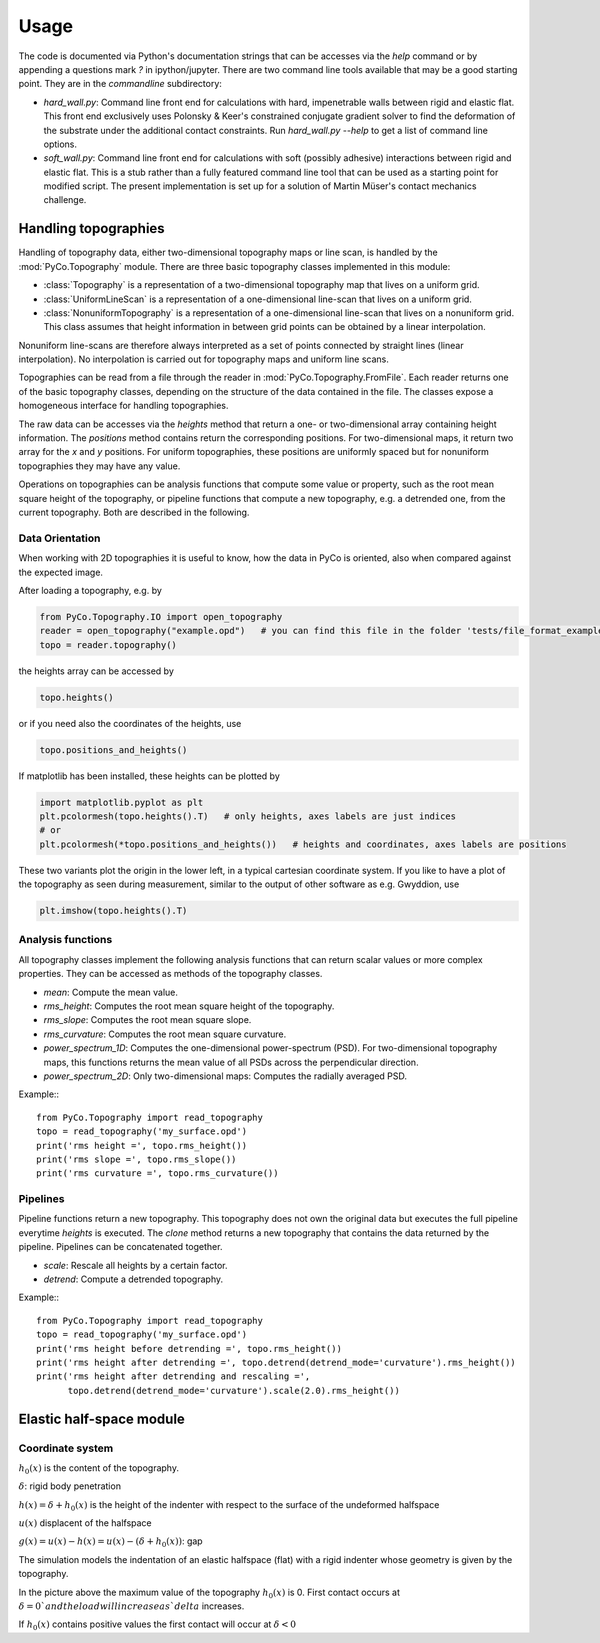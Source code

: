Usage
=====

The code is documented via Python's documentation strings that can be accesses via the `help` command or by appending a questions mark `?` in ipython/jupyter. There are two command line tools available that may be a good starting point. They are in the `commandline` subdirectory:

- `hard_wall.py`: Command line front end for calculations with hard, impenetrable walls between rigid and elastic flat. This front end exclusively uses Polonsky & Keer's constrained conjugate gradient solver to find the deformation of the substrate under the additional contact constraints. Run `hard_wall.py --help` to get a list of command line options.
- `soft_wall.py`: Command line front end for calculations with soft (possibly adhesive) interactions between rigid and elastic flat. This is a stub rather than a fully featured command line tool that can be used as a starting point for modified script. The present implementation is set up for a solution of Martin Müser's contact mechanics challenge.

Handling topographies
---------------------

Handling of topography data, either two-dimensional topography maps or line scan, is handled by the :mod:`PyCo.Topography` module. There are three basic topography classes implemented in this module:

- :class:`Topography` is a representation of a two-dimensional topography map that lives on a uniform grid.
- :class:`UniformLineScan` is a representation of a one-dimensional line-scan that lives on a uniform grid.
- :class:`NonuniformTopography` is a representation of a one-dimensional line-scan that lives on a nonuniform grid. This class assumes that height information in between grid points can be obtained by a linear interpolation.

Nonuniform line-scans are therefore always interpreted as a set of points connected by straight lines
(linear interpolation). No interpolation is carried out for topography maps and uniform line scans.

Topographies can be read from a file through the reader in :mod:`PyCo.Topography.FromFile`.
Each reader returns one of the basic topography classes, depending on the structure of the data contained in the file.
The classes expose a homogeneous interface for handling topographies.

The raw data can be accesses via the `heights` method that return a one- or two-dimensional array containing height information.
The `positions` method contains return the corresponding positions. For two-dimensional maps, it return two array for the `x` and `y` positions.
For uniform topographies, these positions are uniformly spaced but for nonuniform topographies they may have any value.

Operations on topographies can be analysis functions that compute some value or property,
such as the root mean square height of the topography, or pipeline functions that compute a new topography,
e.g. a detrended one, from the current topography. Both are described in the following.

Data Orientation
++++++++++++++++

When working with 2D topographies it is useful to know, how the data in PyCo is oriented,
also when compared against the expected image.

After loading a topography, e.g. by

.. code-block:: python

    from PyCo.Topography.IO import open_topography
    reader = open_topography("example.opd")   # you can find this file in the folder 'tests/file_format_examples'
    topo = reader.topography()

the heights array can be accessed by

.. code-block:: python

    topo.heights()

or if you need also the coordinates of the heights, use

.. code-block:: python

    topo.positions_and_heights()

If matplotlib has been installed, these heights can be plotted by

.. code-block:: python

    import matplotlib.pyplot as plt
    plt.pcolormesh(topo.heights().T)   # only heights, axes labels are just indices
    # or
    plt.pcolormesh(*topo.positions_and_heights())   # heights and coordinates, axes labels are positions

These two variants plot the origin in the lower left, in a typical cartesian coordinate system.
If you like to have a plot of the topography as seen during measurement, similar to the output
of other software as e.g. Gwyddion, use

.. code-block:: python

   plt.imshow(topo.heights().T)








Analysis functions
++++++++++++++++++

All topography classes implement the following analysis functions that can return scalar values or more complex properties. They can be accessed as methods of the topography classes.

- `mean`: Compute the mean value.
- `rms_height`: Computes the root mean square height of the topography.
- `rms_slope`: Computes the root mean square slope.
- `rms_curvature`: Computes the root mean square curvature.
- `power_spectrum_1D`: Computes the one-dimensional power-spectrum (PSD). For two-dimensional topography maps, this functions returns the mean value of all PSDs across the perpendicular direction.
- `power_spectrum_2D`: Only two-dimensional maps: Computes the radially averaged PSD.

Example:::

    from PyCo.Topography import read_topography
    topo = read_topography('my_surface.opd')
    print('rms height =', topo.rms_height())
    print('rms slope =', topo.rms_slope())
    print('rms curvature =', topo.rms_curvature())

Pipelines
+++++++++

Pipeline functions return a new topography. This topography does not own the original data but executes the full pipeline everytime `heights` is executed. The `clone` method returns a new topography that contains the data returned by the pipeline. Pipelines can be concatenated together.

- `scale`: Rescale all heights by a certain factor.
- `detrend`: Compute a detrended topography.

Example:::

    from PyCo.Topography import read_topography
    topo = read_topography('my_surface.opd')
    print('rms height before detrending =', topo.rms_height())
    print('rms height after detrending =', topo.detrend(detrend_mode='curvature').rms_height())
    print('rms height after detrending and rescaling =',
          topo.detrend(detrend_mode='curvature').scale(2.0).rms_height())

Elastic half-space module
-------------------------

Coordinate system
+++++++++++++++++

.. image:: ./Figures/geometry_pdf_tex.svg

:math:`h_0(x)` is the content of the topography.

:math:`\delta`: rigid body penetration

:math:`h(x) = \delta + h_0(x)` is the height of the indenter with respect to the surface of the undeformed halfspace

:math:`u(x)` displacent of the halfspace

:math:`g(x) = u(x) - h(x) = u(x) - (\delta + h_0(x))`: gap


The simulation models the indentation of an elastic halfspace (flat) with a rigid indenter whose geometry is given by the topography.

In the picture above the maximum value of the topography :math:`h_0(x)` is 0. First contact occurs at :math:`\delta = 0 ` and the load will increase as `delta` increases.

If :math:`h_0(x)` contains positive values the first contact will occur at :math:`\delta < 0`
